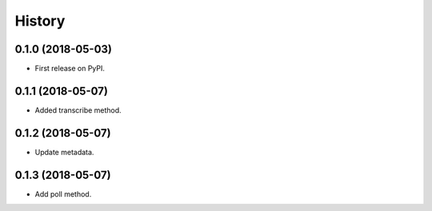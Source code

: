=======
History
=======


0.1.0 (2018-05-03)
------------------

* First release on PyPI.


0.1.1 (2018-05-07)
------------------

* Added transcribe method.


0.1.2 (2018-05-07)
------------------

* Update metadata.


0.1.3 (2018-05-07)
------------------

* Add poll method.

